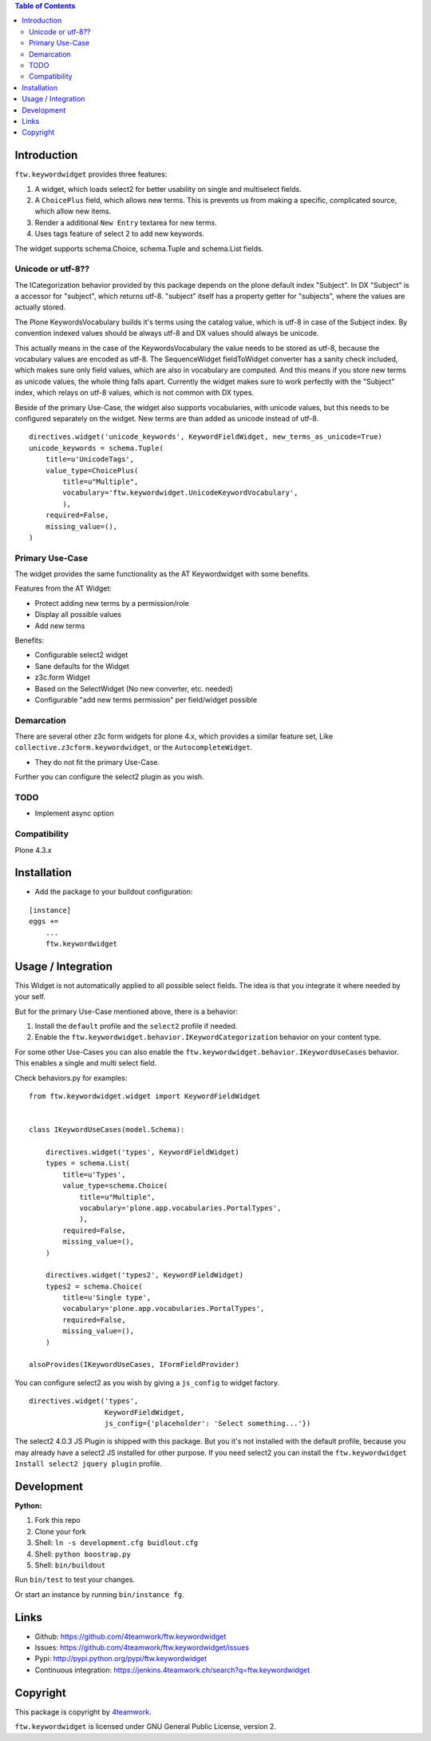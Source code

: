 .. contents:: Table of Contents


Introduction
============

``ftw.keywordwidget`` provides three features:

1. A widget, which loads select2 for better usability on single and multiselect fields.
2. A ``ChoicePlus`` field, which allows new terms. This is prevents us from making a specific, complicated source, which allow new items.
3. Render a additional ``New Entry`` textarea for new terms.
4. Uses tags feature of select 2 to add new keywords.

The widget supports schema.Choice, schema.Tuple and schema.List fields.


Unicode or utf-8??
------------------

The ICategorization behavior provided by this package depends on the plone
default index "Subject".
In DX "Subject" is a accessor for "subject", which returns utf-8.
"subject" itself has a property getter for "subjects", where the values are actually stored.

The Plone KeywordsVocabulary builds it's terms using the catalog value, which is utf-8 in case of the Subject index. By convention indexed values should be always utf-8 and DX values should always be unicode.

This actually means in the case of the KeywordsVocabulary the value needs to be stored as utf-8, because the vocabulary values are encoded as utf-8.
The SequenceWidget fieldToWidget converter has a sanity check included, which makes sure only field values, which are also in vocabulary are computed. 
And this means if you store new terms as unicode values, the whole thing falls apart. Currently the widget makes sure to work perfectly with the "Subject" index, which relays on utf-8 values, which is not common with DX types. 

Beside of the primary Use-Case, the widget also supports vocabularies, with unicode values, but this needs to be configured separately on the widget.
New terms are than added as unicode instead of utf-8.

::

    directives.widget('unicode_keywords', KeywordFieldWidget, new_terms_as_unicode=True)
    unicode_keywords = schema.Tuple(
        title=u'UnicodeTags',
        value_type=ChoicePlus(
            title=u"Multiple",
            vocabulary='ftw.keywordwidget.UnicodeKeywordVocabulary',
            ),
        required=False,
        missing_value=(),
    )


Primary Use-Case
----------------

The widget provides the same functionality as the AT Keywordwidget with some benefits.

Features from the AT Widget:

- Protect adding new terms by a permission/role
- Display all possible values
- Add new terms

Benefits:

- Configurable select2 widget
- Sane defaults for the Widget
- z3c.form Widget
- Based on the SelectWidget (No new converter, etc. needed)
- Configurable "add new terms permission" per field/widget possible

Demarcation
-----------
There are several other z3c form widgets for plone 4.x, which provides a similar feature set, Like ``collective.z3cform.keywordwidget``, or the ``AutocompleteWidget``.

- They do not fit the primary Use-Case.

Further you can configure the select2 plugin as you wish.


TODO
----

- Implement async option


Compatibility
-------------

Plone 4.3.x


Installation
============

- Add the package to your buildout configuration:

::

    [instance]
    eggs +=
        ...
        ftw.keywordwidget


Usage / Integration
===================

This Widget is not automatically applied to all possible select fields.
The idea is that you integrate it where needed by your self.

But for the primary Use-Case mentioned above, there is a behavior:

1. Install the ``default`` profile and the ``select2`` profile if needed.
2. Enable the ``ftw.keywordwidget.behavior.IKeywordCategorization`` behavior on your content type.

For some other Use-Cases you can also enable the ``ftw.keywordwidget.behavior.IKeywordUseCases`` behavior.
This enables a single and multi select field.

Check behaviors.py for examples:


::

    from ftw.keywordwidget.widget import KeywordFieldWidget


    class IKeywordUseCases(model.Schema):

        directives.widget('types', KeywordFieldWidget)
        types = schema.List(
            title=u'Types',
            value_type=schema.Choice(
                title=u"Multiple",
                vocabulary='plone.app.vocabularies.PortalTypes',
                ),
            required=False,
            missing_value=(),
        )

        directives.widget('types2', KeywordFieldWidget)
        types2 = schema.Choice(
            title=u'Single type',
            vocabulary='plone.app.vocabularies.PortalTypes',
            required=False,
            missing_value=(),
        )

    alsoProvides(IKeywordUseCases, IFormFieldProvider)


You can configure select2 as you wish by giving a ``js_config`` to widget factory.

::

    directives.widget('types',
                      KeywordFieldWidget,
                      js_config={'placeholder': 'Select something...'})


The select2 4.0.3 JS Plugin is shipped with this package.
But you it's not installed with the default profile, because you may already have a
select2 JS installed for other purpose.
If you need select2 you can install the ``ftw.keywordwidget Install select2 jquery plugin`` profile.



Development
===========

**Python:**

1. Fork this repo
2. Clone your fork
3. Shell: ``ln -s development.cfg buidlout.cfg``
4. Shell: ``python boostrap.py``
5. Shell: ``bin/buildout``

Run ``bin/test`` to test your changes.

Or start an instance by running ``bin/instance fg``.


Links
=====

- Github: https://github.com/4teamwork/ftw.keywordwidget
- Issues: https://github.com/4teamwork/ftw.keywordwidget/issues
- Pypi: http://pypi.python.org/pypi/ftw.keywordwidget
- Continuous integration: https://jenkins.4teamwork.ch/search?q=ftw.keywordwidget


Copyright
=========

This package is copyright by `4teamwork <http://www.4teamwork.ch/>`_.

``ftw.keywordwidget`` is licensed under GNU General Public License, version 2.
